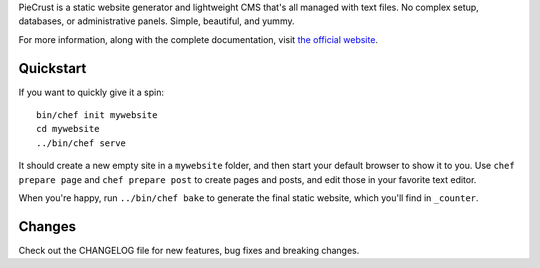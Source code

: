 
PieCrust is a static website generator and lightweight CMS that's all managed
with text files. No complex setup, databases, or administrative panels.
Simple, beautiful, and yummy.

For more information, along with the complete documentation, visit `the
official website`_.

.. _the official website: http://bolt80.com/piecrust/


Quickstart
==========

If you want to quickly give it a spin:

::

    bin/chef init mywebsite
    cd mywebsite
    ../bin/chef serve

It should create a new empty site in a ``mywebsite`` folder, and then start
your default browser to show it to you. Use ``chef prepare page`` and ``chef
prepare post`` to create pages and posts, and edit those in your favorite text
editor.

When you're happy, run ``../bin/chef bake`` to generate the final static
website, which you'll find in ``_counter``.


Changes
=======

Check out the CHANGELOG file for new features, bug fixes and breaking changes. 

